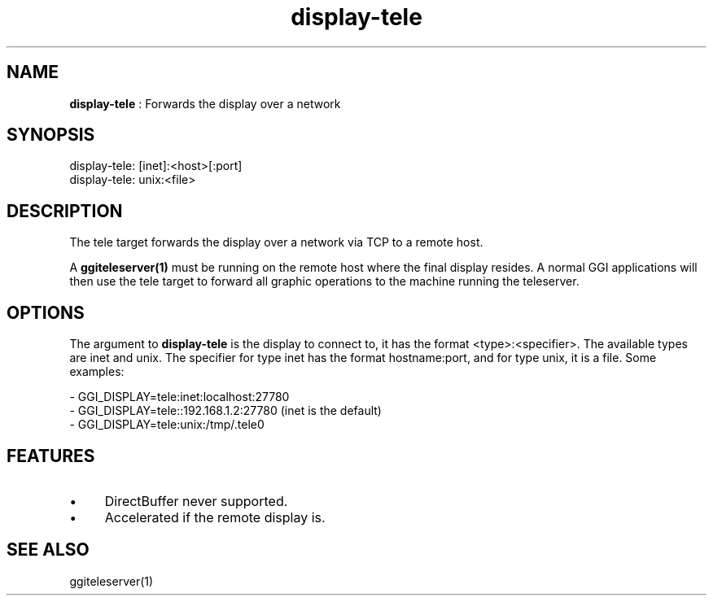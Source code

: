 .TH "display-tele" 7 "2005-03-11" "libggi-2.2.x" GGI
.SH NAME
\fBdisplay-tele\fR : Forwards the display over a network
.SH SYNOPSIS
.nb
.nf
display-tele: [inet]:<host>[:port]
display-tele: unix:<file>
.fi

.SH DESCRIPTION
The tele target forwards the display over a network via TCP to a
remote host.

A \fBggiteleserver(1)\fR must be running on the remote host where the final
display resides. A normal GGI applications will then use the tele
target to forward all graphic operations to the machine running the
teleserver.
.SH OPTIONS
The argument to \fBdisplay-tele\fR is the display to connect to, it
has the format <type>:<specifier>. The available types are inet
and unix. The specifier for type inet has the format hostname:port,
and for type unix, it is a file. Some examples:

.nb
.nf
- GGI_DISPLAY=tele:inet:localhost:27780
- GGI_DISPLAY=tele::192.168.1.2:27780 (inet is the default)
- GGI_DISPLAY=tele:unix:/tmp/.tele0
.fi

.SH FEATURES
.IP \(bu 4
DirectBuffer never supported.
.IP \(bu 4
Accelerated if the remote display is.
.PP
.SH SEE ALSO
\f(CWggiteleserver(1)\fR
